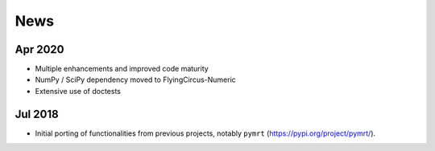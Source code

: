 ====
News
====

Apr 2020
--------
- Multiple enhancements and improved code maturity
- NumPy / SciPy dependency moved to FlyingCircus-Numeric
- Extensive use of doctests

Jul 2018
--------
- Initial porting of functionalities from previous projects,
  notably ``pymrt`` (https://pypi.org/project/pymrt/).
